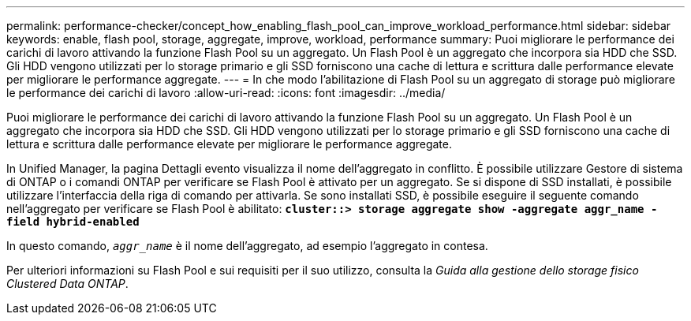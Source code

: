 ---
permalink: performance-checker/concept_how_enabling_flash_pool_can_improve_workload_performance.html 
sidebar: sidebar 
keywords: enable, flash pool, storage, aggregate, improve, workload, performance 
summary: Puoi migliorare le performance dei carichi di lavoro attivando la funzione Flash Pool su un aggregato. Un Flash Pool è un aggregato che incorpora sia HDD che SSD. Gli HDD vengono utilizzati per lo storage primario e gli SSD forniscono una cache di lettura e scrittura dalle performance elevate per migliorare le performance aggregate. 
---
= In che modo l'abilitazione di Flash Pool su un aggregato di storage può migliorare le performance dei carichi di lavoro
:allow-uri-read: 
:icons: font
:imagesdir: ../media/


[role="lead"]
Puoi migliorare le performance dei carichi di lavoro attivando la funzione Flash Pool su un aggregato. Un Flash Pool è un aggregato che incorpora sia HDD che SSD. Gli HDD vengono utilizzati per lo storage primario e gli SSD forniscono una cache di lettura e scrittura dalle performance elevate per migliorare le performance aggregate.

In Unified Manager, la pagina Dettagli evento visualizza il nome dell'aggregato in conflitto. È possibile utilizzare Gestore di sistema di ONTAP o i comandi ONTAP per verificare se Flash Pool è attivato per un aggregato. Se si dispone di SSD installati, è possibile utilizzare l'interfaccia della riga di comando per attivarla. Se sono installati SSD, è possibile eseguire il seguente comando nell'aggregato per verificare se Flash Pool è abilitato: `*cluster::> storage aggregate show -aggregate aggr_name -field hybrid-enabled*`

In questo comando, `_aggr_name_` è il nome dell'aggregato, ad esempio l'aggregato in contesa.

Per ulteriori informazioni su Flash Pool e sui requisiti per il suo utilizzo, consulta la _Guida alla gestione dello storage fisico Clustered Data ONTAP_.
